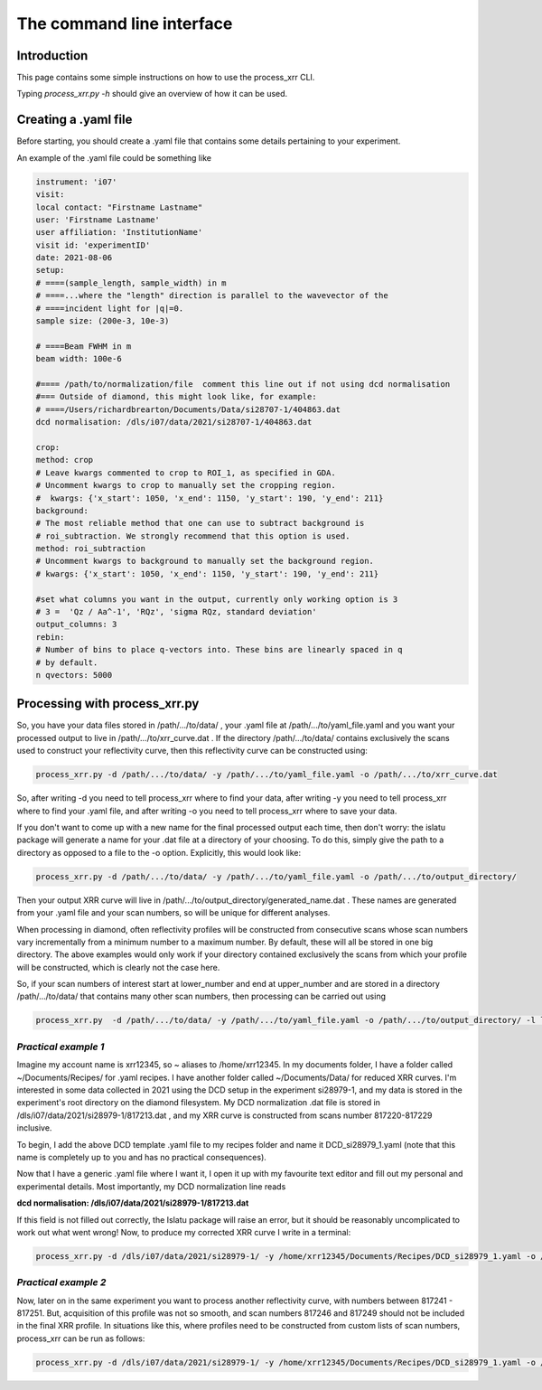 The command line interface
============================

Introduction
----------------

This page contains some simple instructions on how to use the process_xrr CLI.

Typing `process_xrr.py -h` should give an overview of how it can be used. 


Creating a .yaml file
----------------------

Before
starting, you should create a .yaml file that contains some details pertaining
to your experiment.

An example of the .yaml file could be something like


.. code-block:: bash 

    instrument: 'i07'
    visit:
    local contact: "Firstname Lastname"
    user: 'Firstname Lastname'
    user affiliation: 'InstitutionName'
    visit id: 'experimentID'
    date: 2021-08-06
    setup:
    # ====(sample_length, sample_width) in m
    # ====...where the "length" direction is parallel to the wavevector of the
    # ====incident light for |q|=0.
    sample size: (200e-3, 10e-3)

    # ====Beam FWHM in m
    beam width: 100e-6

    #==== /path/to/normalization/file  comment this line out if not using dcd normalisation
    #=== Outside of diamond, this might look like, for example:
    # ====/Users/richardbrearton/Documents/Data/si28707-1/404863.dat
    dcd normalisation: /dls/i07/data/2021/si28707-1/404863.dat 

    crop:
    method: crop
    # Leave kwargs commented to crop to ROI_1, as specified in GDA.
    # Uncomment kwargs to crop to manually set the cropping region.
    #  kwargs: {'x_start': 1050, 'x_end': 1150, 'y_start': 190, 'y_end': 211}
    background:
    # The most reliable method that one can use to subtract background is
    # roi_subtraction. We strongly recommend that this option is used.
    method: roi_subtraction
    # Uncomment kwargs to background to manually set the background region.
    # kwargs: {'x_start': 1050, 'x_end': 1150, 'y_start': 190, 'y_end': 211}

    #set what columns you want in the output, currently only working option is 3
    # 3 =  'Qz / Aa^-1', 'RQz', 'sigma RQz, standard deviation'
    output_columns: 3
    rebin:
    # Number of bins to place q-vectors into. These bins are linearly spaced in q
    # by default.
    n qvectors: 5000


Processing with process_xrr.py
------------------------------------

So, you have your data files stored in /path/.../to/data/ , your .yaml file at /path/.../to/yaml_file.yaml and you want your processed output to live in /path/.../to/xrr_curve.dat . If the directory /path/.../to/data/ contains exclusively the scans used to construct your reflectivity curve, then this reflectivity curve can be constructed using:

.. code-block:: bash

    process_xrr.py -d /path/.../to/data/ -y /path/.../to/yaml_file.yaml -o /path/.../to/xrr_curve.dat

So, after writing -d you need to tell process_xrr where to find your data, after writing -y you need to tell process_xrr where to find your .yaml file, and after writing -o you need to tell process_xrr where to save your data.

If you don't want to come up with a new name for the final processed output each time, then don't worry: the islatu package will generate a name for your .dat file at a directory of your choosing. To do this, simply give the path to a directory as opposed to a file to the -o option. Explicitly, this would look like:

.. code-block:: bash

    process_xrr.py -d /path/.../to/data/ -y /path/.../to/yaml_file.yaml -o /path/.../to/output_directory/

Then your output XRR curve will live in /path/.../to/output_directory/generated_name.dat . These names are generated from your .yaml file and your scan numbers, so will be unique for different analyses.

When processing in diamond, often reflectivity profiles will be constructed from consecutive scans whose scan numbers vary incrementally from a minimum number to a maximum number. By default, these will all be stored in one big directory. The above examples would only work if your directory contained exclusively the scans from which your profile will be constructed, which is clearly not the case here. 

So, if your scan numbers of interest start at lower_number and end at upper_number and are stored in a directory /path/.../to/data/ that contains many other scan numbers, then processing can be carried out using

.. code-block:: bash

    process_xrr.py  -d /path/.../to/data/ -y /path/.../to/yaml_file.yaml -o /path/.../to/output_directory/ -l lower_number -u upper_number`

*Practical example 1*
^^^^^^^^^^^^^^^^^^^^^^^^

Imagine my account name is xrr12345, so ~ aliases to /home/xrr12345. In my documents folder, I have a folder called ~/Documents/Recipes/ for .yaml recipes. I have another folder called ~/Documents/Data/ for reduced XRR curves. I'm interested in some data collected in 2021 using the DCD setup in the experiment si28979-1, and my data is stored in the experiment's root directory on the diamond filesystem. My DCD normalization .dat file is stored in /dls/i07/data/2021/si28979-1/817213.dat , and my XRR curve is constructed from scans number 817220-817229 inclusive.

To begin, I add the above DCD template .yaml file to my recipes folder and name it DCD_si28979_1.yaml (note that this name is completely up to you and has no practical consequences).

Now that I have a generic .yaml file where I want it, I open it up with my favourite text editor and fill out my personal and experimental details. Most importantly, my DCD normalization line reads

**dcd normalisation: /dls/i07/data/2021/si28979-1/817213.dat**

If this field is not filled out correctly, the Islatu package will raise an error, but it should be reasonably uncomplicated to work out what went wrong! Now, to produce my corrected XRR curve I write in a terminal:

.. code-block:: bash

    process_xrr.py -d /dls/i07/data/2021/si28979-1/ -y /home/xrr12345/Documents/Recipes/DCD_si28979_1.yaml -o /home/xrr12345/Documents/Data/ -l 817220 -u 817229`

*Practical example 2*
^^^^^^^^^^^^^^^^^^^^^^

Now, later on in the same experiment you want to process another reflectivity curve, with numbers between 817241 - 817251. But, acquisition of this profile was not so smooth, and scan numbers 817246 and 817249 should not be included in the final XRR profile. In situations like this, where profiles need to be constructed from custom lists of scan numbers, process_xrr can be run as follows:

.. code-block:: bash

    process_xrr.py -d /dls/i07/data/2021/si28979-1/ -y /home/xrr12345/Documents/Recipes/DCD_si28979_1.yaml -o /home/xrr12345/Documents/Data/ -N 817241 817242 817243 817244 817245 817247 817248 817250 817251`
